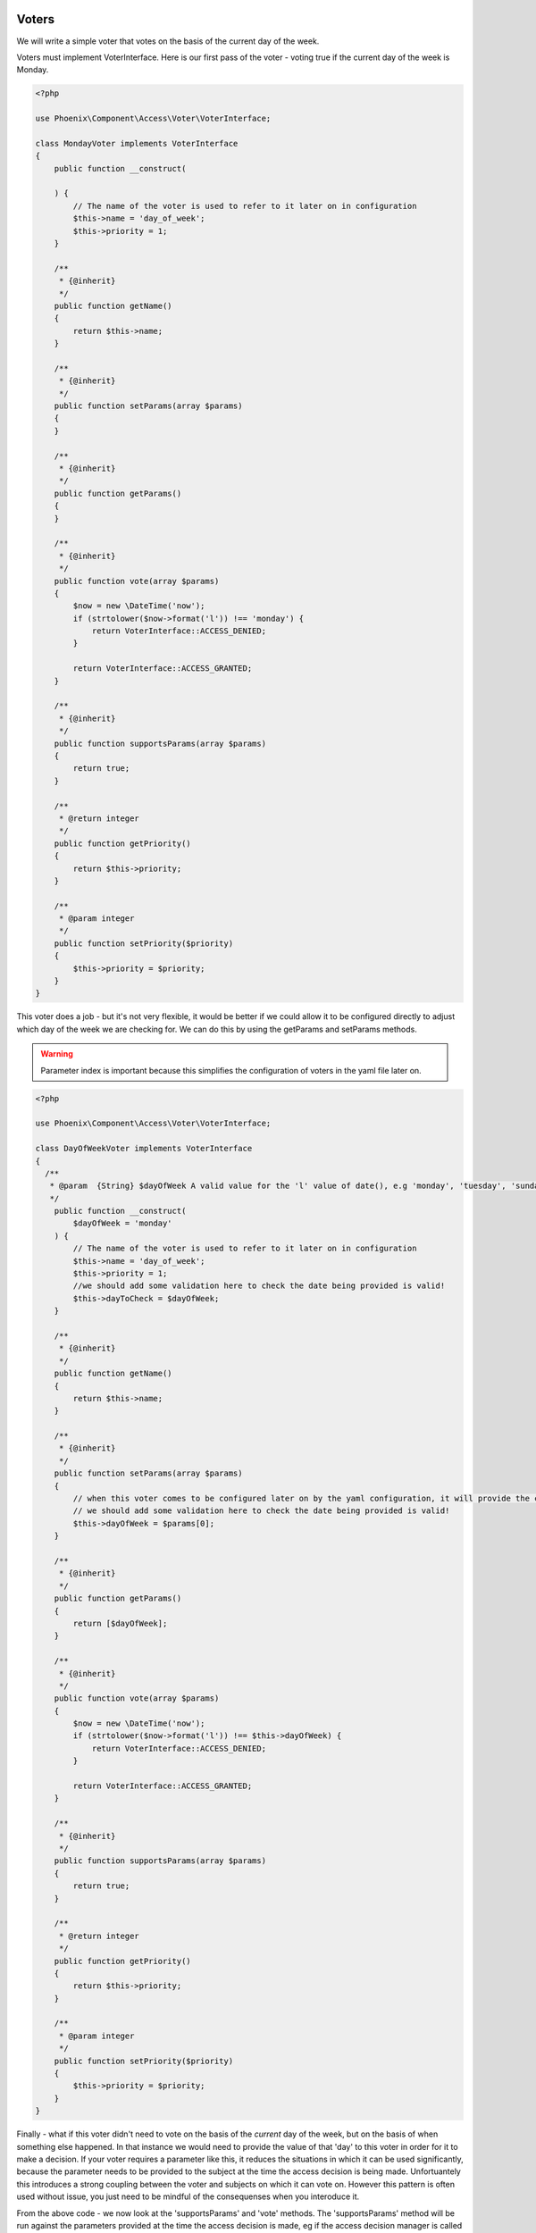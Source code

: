 .. _phoenix-bundle-access-voters:

Voters
======

We will write a simple voter that votes on the basis of the current day of the week.

Voters must implement VoterInterface. Here is our first pass of the voter - voting true if the current day of the week is Monday.

.. code-block:: php

	<?php

	use Phoenix\Component\Access\Voter\VoterInterface;

	class MondayVoter implements VoterInterface
	{
	    public function __construct(
	    
	    ) {
	    	// The name of the voter is used to refer to it later on in configuration
	        $this->name = 'day_of_week';
	        $this->priority = 1;
	    }

	    /**
	     * {@inherit}
	     */
	    public function getName()
	    {
	        return $this->name;
	    }

	    /**
	     * {@inherit}
	     */
	    public function setParams(array $params)
	    {
	    }

	    /**
	     * {@inherit}
	     */
	    public function getParams()
	    {
	    }

	    /**
	     * {@inherit}
	     */
	    public function vote(array $params)
	    {
	    	$now = new \DateTime('now');
	        if (strtolower($now->format('l')) !== 'monday') {
	            return VoterInterface::ACCESS_DENIED;
	        }

	        return VoterInterface::ACCESS_GRANTED;
	    }

	    /**
	     * {@inherit}
	     */
	    public function supportsParams(array $params)
	    {
	        return true;
	    }

	    /**
	     * @return integer
	     */
	    public function getPriority()
	    {
	        return $this->priority;
	    }

	    /**
	     * @param integer
	     */
	    public function setPriority($priority)
	    {
	        $this->priority = $priority;
	    }
	}

This voter does a job - but it's not very flexible, it would be better if we could allow it to be configured directly to adjust which day of the week we are checking for. We can do this by using the getParams and setParams methods. 

.. warning:: Parameter index is important because this simplifies the configuration of voters in the yaml file later on.

.. code-block:: php

	<?php

	use Phoenix\Component\Access\Voter\VoterInterface;

	class DayOfWeekVoter implements VoterInterface
	{
	  /**
	   * @param  {String} $dayOfWeek A valid value for the 'l' value of date(), e.g 'monday', 'tuesday', 'sunday' et.c
	   */
	    public function __construct(
	    	$dayOfWeek = 'monday'
	    ) {
	    	// The name of the voter is used to refer to it later on in configuration
	        $this->name = 'day_of_week';
	        $this->priority = 1;
	        //we should add some validation here to check the date being provided is valid!
	        $this->dayToCheck = $dayOfWeek;
	    }

	    /**
	     * {@inherit}
	     */
	    public function getName()
	    {
	        return $this->name;
	    }

	    /**
	     * {@inherit}
	     */
	    public function setParams(array $params)
	    {
	    	// when this voter comes to be configured later on by the yaml configuration, it will provide the confguration as an indexed array. Hence the parameter for _this_ function is an indexed array.
	    	// we should add some validation here to check the date being provided is valid!
	    	$this->dayOfWeek = $params[0];
	    }

	    /**
	     * {@inherit}
	     */
	    public function getParams()
	    {
	    	return [$dayOfWeek];
	    }

	    /**
	     * {@inherit}
	     */
	    public function vote(array $params)
	    {
	    	$now = new \DateTime('now');
	        if (strtolower($now->format('l')) !== $this->dayOfWeek) {
	            return VoterInterface::ACCESS_DENIED;
	        }

	        return VoterInterface::ACCESS_GRANTED;
	    }

	    /**
	     * {@inherit}
	     */
	    public function supportsParams(array $params)
	    {
	        return true;
	    }

	    /**
	     * @return integer
	     */
	    public function getPriority()
	    {
	        return $this->priority;
	    }

	    /**
	     * @param integer
	     */
	    public function setPriority($priority)
	    {
	        $this->priority = $priority;
	    }
	}

Finally - what if this voter didn't need to vote on the basis of the *current* day of the week, but on the basis of when something else happened. In that instance we would need to provide the value of that 'day' to this voter in order for it to make a decision. If your voter requires a parameter like this, it reduces the situations in which it can be used significantly, because the parameter needs to be provided to the subject at the time the access decision is being made. Unfortuantely this introduces a strong coupling between the voter and subjects on which it can vote on. However this pattern is often used without issue, you just need to be mindful of the consequenses when you interoduce it.

From the above code - we now look at the 'supportsParams' and 'vote' methods. The 'supportsParams' method will be run against the parameters provided at the time the access decision is made, eg if the access decision manager is called like this:

.. code-block:: php

	$container->get('phoenix_access.decision_manager')->can('delete_the_customer', [$customer])

The the runtime parameters for this subject will be [$customer]. Most subjects have a natural subject, which is usally the 'object' the verb is being taken on. E.G 'delete_the_category' would have a category as a parameter. *This* voter is being altered now in a way which means it can only be used by subjects where a 'DateTime' is provided as a parameter. Here we move the code for extracting a \DateTime object from an array of params to a common method to allow it to be reused.

.. code-block:: php

	<?php

	use Phoenix\Component\Access\Voter\VoterInterface;

	class DayMatchesVoter implements VoterInterface
	{
		/**
		 * @param  {String} $dayOfWeek A valid value for the 'l' value of date(), e.g 'monday', 'tuesday', 'sunday' et.c
		 */
	    public function __construct(
	    	$dayOfWeek = 'monday'
	    ) {
	        $this->name = 'day_matches';
	        $this->priority = 1;
	        $this->dayToCheck = $dayOfWeek;
	    }

	    /**
	     * {@inherit}
	     */
	    public function getName()
	    {
	        return $this->name;
	    }

	    /**
	     * {@inherit}
	     */
	    public function setParams(array $params)
	    {
	    	$this->dayOfWeek = $params[0];
	    }

	    /**
	     * {@inherit}
	     */
	    public function getParams()
	    {
	    	return [$dayOfWeek];
	    }

	    /**
	     * {@inherit}
	     */
	    public function vote(array $params)
	    {
	    	foreach($params as $param) {
	        	if ($param instanceof \DateTime && $param->format('l') === $this->dayOfWeek) {
	        		return  VoterInterface::ACCESS_GRANTED;
	        	}
	        }

	        return VoterInterface::ACCESS_DENIED;
	    }

	    /**
	     * {@inherit}
	     */
	    public function supportsParams(array $params)
	    {
	        foreach($params as $param) {
	        	if ($param instanceof \DateTime) {
	        		return true;
	        	}
	        }
	        // The behavior of the phoenix_access.decision_manager service is to throw an UnsupportedParamsException
	        // when a voter is being used when the incorrect params are being provided by the subject. You may wish
	        // to return 'true' from this method and support this situation in your 'vote' method instead.
	        return false;
	    }

	    /**
	     * @return integer
	     */
	    public function getPriority()
	    {
	        return $this->priority;
	    }

	    /**
	     * @param integer
	     */
	    public function setPriority($priority)
	    {
	        $this->priority = $priority;
	    }
	}

We can futher add to the voter to make it more useful when a dateTime isn't provided. We can reasonably guess that this voter might be used for parameters with a 'getCreated' method, and if we account for that we can add the ability to support those parameters.

.. code-block:: php

	<?php

	use Phoenix\Component\Access\Voter\VoterInterface;

	class DayMatchesVoter implements VoterInterface
	{
		/**
		 * @param  {String} $dayOfWeek A valid value for the 'l' value of date(), e.g 'monday', 'tuesday', 'sunday' et.c
		 */
	    public function __construct(
	    	$dayOfWeek = 'monday'
	    ) {
	        $this->name = 'day_matches';
	        $this->priority = 1;
	        $this->dayToCheck = $dayOfWeek;
	    }

	    /**
	     * {@inherit}
	     */
	    public function getName()
	    {
	        return $this->name;
	    }

	    /**
	     * {@inherit}
	     */
	    public function setParams(array $params)
	    {
	    	$this->dayOfWeek = $params[0];
	    }

	    /**
	     * {@inherit}
	     */
	    public function getParams()
	    {
	    	return [$dayOfWeek];
	    }

	    /**
		 * {@inherit}
		 */
		public function vote(array $params)
		{
			$dateTimeParam = $this->extractDateTime($params);
			if (!$dateTimeParam) {
				return VoterInterface::ACCESS_DENIED;
			}
			if ($dateTimeParam->format('l') !== $this->dayOfWeek) {
				return VoterInterface::ACCESS_DENIED;
			}

		    return VoterInterface::ACCESS_GRANTED;
		}

		/**
		 * {@inherit}
		 */
		public function supportsParams(array $params)
		{
		   	return $this->extractDateTime($params);
		}

		private function extractDateTime(array $params)
		{
			foreach($params as $param) {
		    	if ($param instanceof \DateTime) {
		    		return $param;
		    	}
		    	if (method_exists($param, 'getCreated')) {
		    		$getCreated = new ReflectionMethod($param, 'getCreated');
					if ($getCreated->getNumberOfParameters() == 0 && ($param->getCreated() instanceof \DateTime())) {
		    			return $param->getCreated();
					}
		    	}
		    }
		    return null;
		}

	    /**
	     * @return integer
	     */
	    public function getPriority()
	    {
	        return $this->priority;
	    }

	    /**
	     * @param integer
	     */
	    public function setPriority($priority)
	    {
	        $this->priority = $priority;
	    }
	}

Now - it is likely that this voter will fill the role it was designed for. Voters shouldn't be designed to take account of any possible permutation of parameters, they are cheap to write and configure and you can reimplement variations for specific subjects if required, however the idea is that there are enough out of the box voters to get you started with configuring access, and the voting mechanism allows you to add new voters that fill in the gaps. Read the documentation on configuring subjects via voters to see how to use a combination of voters to provide an access decision about a subject.

Service Container
=================

To use this voter with our application we need to add it to the service container and tag it.

.. code-block:: yaml

	cool_bundle.voter.day_matches:
        class: Client\Bundle\CoolBundle\Voter\DayMatchesVoter
        tags:
            - { name: phoenix_access.voter }

You can check to make sure your voter is now registered by using the console command for this purpose.

'app/console phoenix:access:voters:view'


